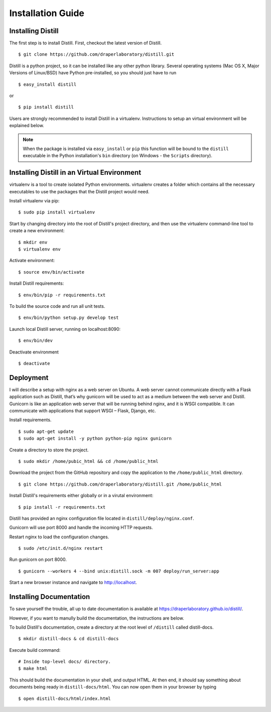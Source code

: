 .. _installation:

Installation Guide
==================

Installing Distill
------------------

The first step is to install Distill. First, checkout the latest version of Distill.

::

	$ git clone https://github.com/draperlaboratory/distill.git

Distill is a python project, so it can be installed like any other python library. Several operating systems (Mac OS X, Major Versions of Linux/BSD) have Python pre-installed, so you should just have to run

::
	
    $ easy_install distill

or

::

    $ pip install distill

Users are strongly recommended to install Distill in a virtualenv. Instructions to setup an virtual environment will be explained below.

.. note ::

	When the package is installed via ``easy_install`` or ``pip`` this function will be bound to the ``distill`` executable in the Python installation's ``bin`` directory (on Windows - the ``Scripts`` directory).

Installing Distill in an Virtual Environment
--------------------------------------------

virtualenv is a tool to create isolated Python environments. virtualenv creates a folder which contains all the necessary executables to use the packages that the Distill project would need. 

Install virtualenv via pip:

::

	$ sudo pip install virtualenv

Start by changing directory into the root of Distill's project directory, and then use the virtualenv command-line tool to create a new environment:

::

	$ mkdir env 
	$ virtualenv env

Activate environment:

::

	$ source env/bin/activate

Install Distill requirements:

::

	$ env/bin/pip -r requirements.txt

To build the source code and run all unit tests.

::

    $ env/bin/python setup.py develop test

Launch local Distill server, running on localhost:8090:

::
	
	$ env/bin/dev 

Deactivate environment

:: 	

	$ deactivate

Deployment
----------

I will describe a setup with nginx as a web server on Ubuntu. A web server cannot communicate directly with a Flask application such as Distill, that’s why gunicorn will be used to act as a medium between the web server and Distill. Gunicorn is like an application web server that will be running behind nginx, and it is WSGI compatible. It can communicate with applications that support WSGI – Flask, Django, etc.

Install requirements.

::

	$ sudo apt-get update
	$ sudo apt-get install -y python python-pip nginx gunicorn

Create a directory to store the project.

::

	$ sudo mkdir /home/pubic_html && cd /home/public_html

Download the project from the GitHub repository and copy the application to the ``/home/public_html`` directory.

::

	$ git clone https://github.com/draperlaboratory/distill.git /home/public_html

Install Distill's requirements either globally or in a virutal environment:

::

	$ pip install -r requirements.txt

Distill has provided an nginx configuration file located in ``distill/deploy/nginx.conf``.

Gunicorn will use port 8000 and handle the incoming HTTP requests.

Restart nginx to load the configuration changes.

::

	$ sudo /etc/init.d/nginx restart

Run gunicorn on port 8000.

::

	$ gunicorn --workers 4 --bind unix:distill.sock -m 007 deploy/run_server:app 

Start a new browser instance and navigate to http://localhost.

Installing Documentation 
------------------------

To save yourself the trouble, all up to date documentation is available at https://draperlaboratory.github.io/distill/.

However, if you want to manully build the documentation, the instructions are below.

To build Distill's documentation, create a directory at the root level of ``/distill`` called distill-docs.

::

	$ mkdir distill-docs & cd distill-docs

Execute build command:

::

	# Inside top-level docs/ directory.
 	$ make html

This should build the documentation in your shell, and output HTML. At then end, it should say something about documents being ready in ``distill-docs/html``. 
You can now open them in your browser by typing

::

	$ open distill-docs/html/index.html